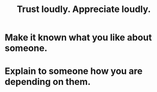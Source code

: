 :PROPERTIES:
:ID:       271543da-839e-4cfd-a154-a83339baa324
:ROAM_ALIASES: "Appreciate loudly. Trust loudly."
:END:
#+title: Trust loudly. Appreciate loudly.
* Make it known what you like about someone.
* Explain to someone how you are depending on them.
